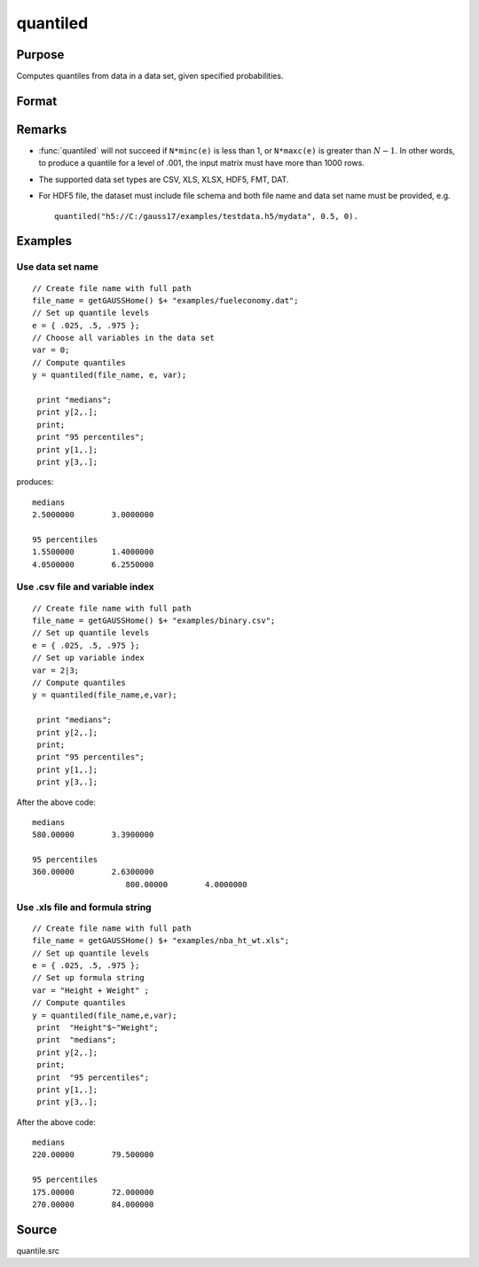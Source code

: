 
quantiled
==============================================

Purpose
----------------

Computes quantiles from data in a data set, given specified probabilities.

Format
----------------
.. function:: quantiled(dataset, e, var)

    :param dataset: data set name, or NxM matrix of data.
    :type dataset: string

    :param e: quantile levels or probabilities.
    :type e: Lx1 vector

    :param var: If Kx1, character vector of labels selected for analysis, or numeric vector of column numbers in data set of variables selected for analysis.

        If *var* is scalar zero, all columns are selected.
        
        If *dataset* is a matrix *var* cannot be a character vector.
        
        If *dataset* includes variable names, then *var* could be a string array, e.g. ``"Height" $| "Weight"`` or formula string. e.g. ``"Height + Weight"``.

    :type var: Kx1 vector or scalar zero, string array, or formula string.

    :returns: y (*LxK matrix*), quantiles.

Remarks
-------

- :func:`quantiled` will not succeed if ``N*minc(e)`` is less than 1, or ``N*maxc(e)`` is greater than :math:`N - 1`. In other words, to produce a quantile for a level of .001, the input matrix must have more than 1000 rows.

- The supported data set types are CSV,	XLS, XLSX, HDF5, FMT, DAT.

- For HDF5 file, the dataset must include file schema and both file name and data set name must be provided, e.g. 
  
  ::
  
      quantiled("h5://C:/gauss17/examples/testdata.h5/mydata", 0.5, 0).

Examples
----------------

Use data set name
+++++++++++++++++

::

    // Create file name with full path
    file_name = getGAUSSHome() $+ "examples/fueleconomy.dat";
    // Set up quantile levels			
    e = { .025, .5, .975 };
    // Choose all variables in the data set			
    var = 0; 
    // Compute quantiles
    y = quantiled(file_name, e, var);
     
     print "medians";
     print y[2,.];
     print;
     print "95 percentiles";
     print y[1,.];
     print y[3,.];

produces:

::

    medians
    2.5000000        3.0000000 
    
    95 percentiles
    1.5500000        1.4000000 
    4.0500000        6.2550000

Use .csv file and variable index
++++++++++++++++++++++++++++++++

::

    // Create file name with full path
    file_name = getGAUSSHome() $+ "examples/binary.csv";
    // Set up quantile levels			
    e = { .025, .5, .975 };
    // Set up variable index			
    var = 2|3; 
    // Compute quantiles
    y = quantiled(file_name,e,var);							
     
     print "medians";
     print y[2,.];
     print;
     print "95 percentiles";
     print y[1,.];
     print y[3,.];

After the above code:

::

    medians
    580.00000        3.3900000 
    
    95 percentiles
    360.00000        2.6300000 
    			800.00000        4.0000000

Use .xls file and formula string
++++++++++++++++++++++++++++++++

::

    // Create file name with full path
    file_name = getGAUSSHome() $+ "examples/nba_ht_wt.xls";
    // Set up quantile levels			
    e = { .025, .5, .975 };
    // Set up formula string 			
    var = "Height + Weight" ; 
    // Compute quantiles
    y = quantiled(file_name,e,var);							
     print  "Height"$~"Weight";
     print  "medians";
     print y[2,.];
     print;
     print  "95 percentiles";
     print y[1,.];
     print y[3,.];

After the above code:

::

    medians
    220.00000        79.500000  
    
    95 percentiles
    175.00000        72.000000 
    270.00000        84.000000

Source
------

quantile.src

.. seealso:: `Formula string`
